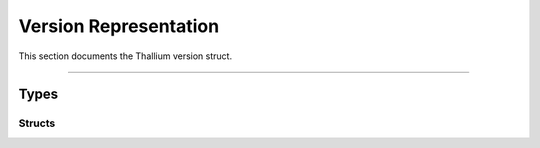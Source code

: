 Version Representation
======================

This section documents the Thallium version struct.


*****


Types
-----


Structs
^^^^^^^

.. doxygenstruct:: TL_Version_t
    :members:
